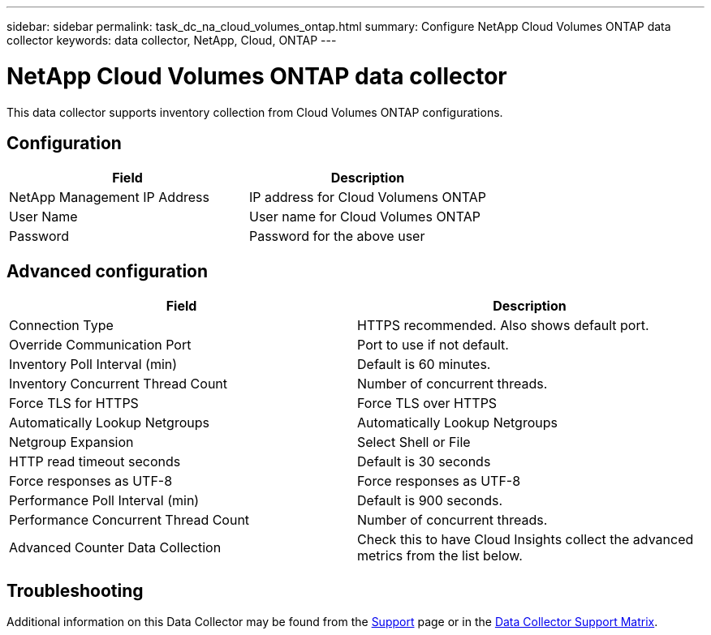 ---
sidebar: sidebar
permalink: task_dc_na_cloud_volumes_ontap.html
summary: Configure NetApp Cloud Volumes ONTAP data collector
keywords: data collector, NetApp, Cloud, ONTAP
---

= NetApp Cloud Volumes ONTAP data collector
:toc: macro
:hardbreaks:
:toclevels: 2
:nofooter:
:icons: font
:linkattrs:
:imagesdir: ./media/

[.lead]
This data collector supports inventory collection from Cloud Volumes ONTAP configurations. 


== Configuration

[cols=2*, options="header", cols"50,50"]
|===
|Field|Description
|NetApp Management IP Address |IP address for Cloud Volumens ONTAP
|User Name | User name for Cloud Volumes ONTAP
|Password| Password for the above user
|===

== Advanced configuration

[cols=2*, options="header", cols"50,50"]
|===
|Field|Description
|Connection Type | HTTPS recommended. Also shows default port.
|Override Communication Port | Port to use if not default.
|Inventory Poll Interval (min) |Default is 60 minutes.
|Inventory Concurrent Thread Count|Number of concurrent threads.
|Force TLS for HTTPS |Force TLS over HTTPS
|Automatically Lookup Netgroups|Automatically Lookup Netgroups
|Netgroup Expansion |Select Shell or File
|HTTP read timeout seconds |Default is 30 seconds
|Force responses as UTF-8 |Force responses as UTF-8 

|Performance Poll Interval (min) |Default is 900 seconds.
|Performance Concurrent Thread Count|Number of concurrent threads.
|Advanced Counter Data Collection  |Check this to have Cloud Insights collect the advanced metrics from the list below.
|===

           
== Troubleshooting

Additional information on this Data Collector may be found from the link:concept_requesting_support.html[Support] page or in the link:reference_data_collector_support_matrix.html[Data Collector Support Matrix].

